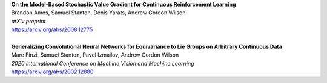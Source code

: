 .. title: Publications
.. slug: pubs
.. date: 2020-02-24 15:45:16 UTC-05:00
.. tags:
.. category:
.. link:
.. description:
.. type: text

| **On the Model-Based Stochastic Value Gradient for Continuous Reinforcement Learning**
| Brandon Amos, Samuel Stanton, Denis Yarats, Andrew Gordon Wilson
| *arXiv preprint*
| https://arxiv.org/abs/2008.12775
| 
| **Generalizing Convolutional Neural Networks for Equivariance to Lie Groups on Arbitrary Continuous Data**
| Marc Finzi, Samuel Stanton, Pavel Izmailov, Andrew Gordon Wilson
| *2020 International Conference on Machine Vision and Machine Learning*
| https://arxiv.org/abs/2002.12880
